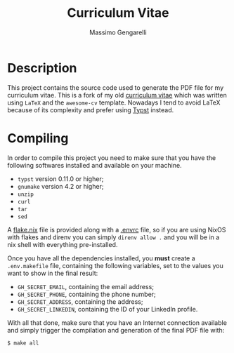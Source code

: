 #+title: Curriculum Vitae
#+author: Massimo Gengarelli

* Description
  This project contains the source code used to generate the PDF file for my
  curriculum vitae. This is a fork of my old
  [[https://github.com/massix/Curriculum][curriculum vitae]] which was written
  using =LaTeX= and the =awesome-cv= template. Nowadays I tend to avoid LaTeX
  because of its complexity and prefer using [[https://typst.app][Typst]]
  instead.

* Compiling
  In order to compile this project you need to make sure that you have the
  following softwares installed and available on your machine.

  - =typst= version 0.11.0 or higher;
  - =gnumake= version 4.2 or higher;
  - =unzip=
  - =curl=
  - =tar=
  - =sed=

  A [[./flake.nix][flake.nix]] file is provided along with a
  [[./.envrc][.envrc]] file, so if you are using NixOS with flakes and direnv
  you can simply =direnv allow .= and you will be in a nix shell with
  everything pre-installed.

  Once you have all the dependencies installed, you *must* create a
  =.env.makefile= file, containing the following variables, set to the values
  you want to show in the final result:

  - =GH_SECRET_EMAIL=, containing the email address;
  - =GH_SECRET_PHONE=, containing the phone number;
  - =GH_SECRET_ADDRESS=, containing the address;
  - =GH_SECRET_LINKEDIN=, containing the ID of your LinkedIn profile.

  With all that done, make sure that you have an Internet connection available
  and simply trigger the compilation and generation of the final PDF file with:
  #+begin_src
  $ make all
  #+end_src
